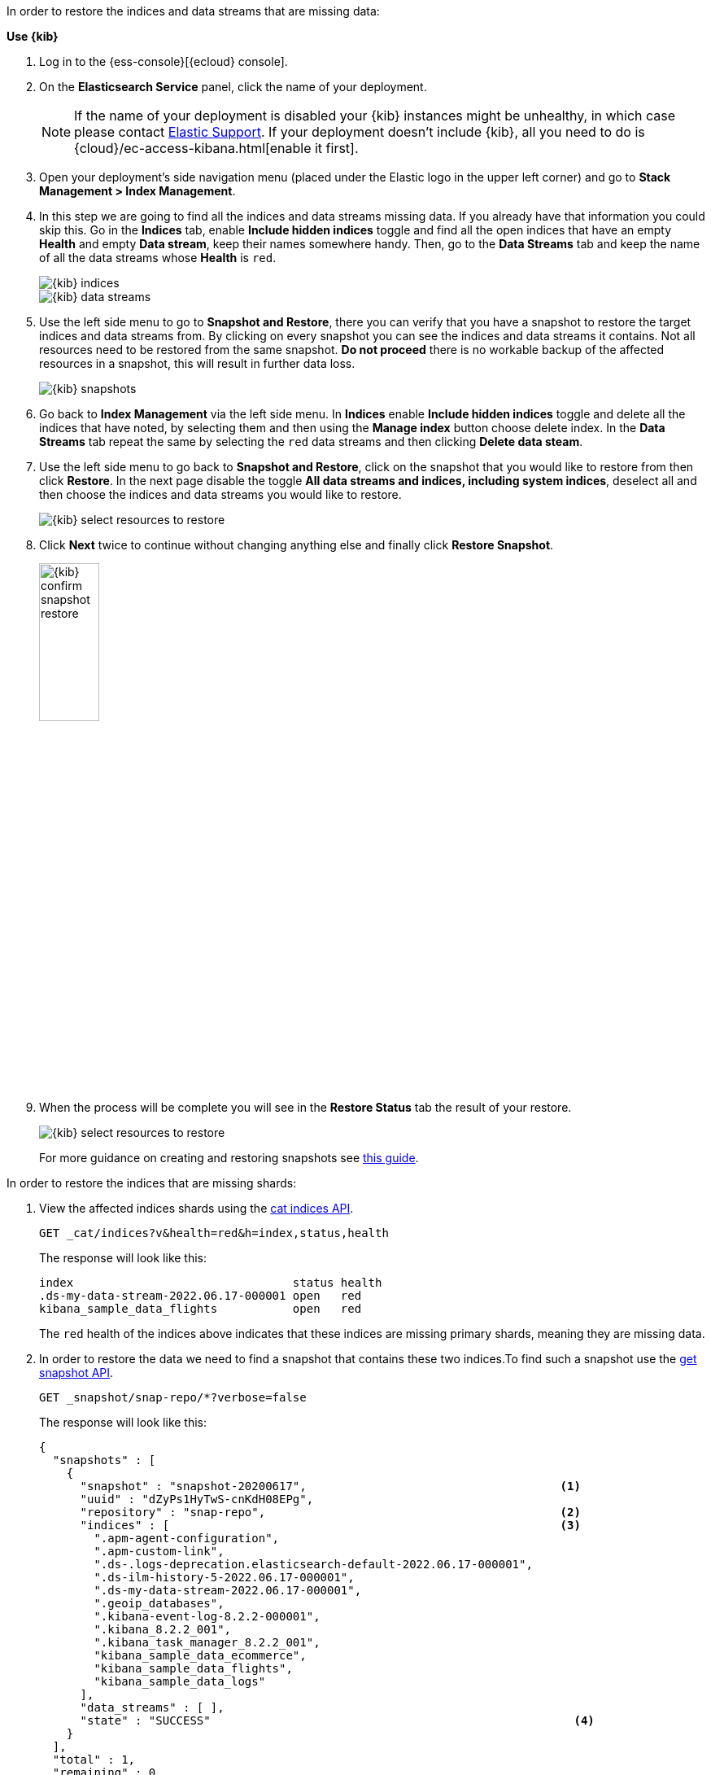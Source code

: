 // tag::cloud[]
In order to restore the indices and data streams that are missing data:

**Use {kib}**

//tag::kibana-api-ex[]
. Log in to the {ess-console}[{ecloud} console].
+

. On the **Elasticsearch Service** panel, click the name of your deployment.
+

NOTE: If the name of your deployment is disabled your {kib} instances might be
unhealthy, in which case please contact https://support.elastic.co[Elastic Support].
If your deployment doesn't include {kib}, all you need to do is
{cloud}/ec-access-kibana.html[enable it first].
+
. Open your deployment's side navigation menu (placed under the Elastic logo in the upper left corner)
and go to **Stack Management > Index Management**.
+
. In this step we are going to find all the indices and data streams missing data. If you already have that information
you could skip this. Go in the **Indices** tab, enable **Include hidden indices** toggle and find all the open indices
that have an empty **Health** and empty **Data stream**, keep their names somewhere handy. Then, go to the
**Data Streams** tab and keep the name of all the data streams whose **Health** is `red`.
+
[role="screenshot"]
image::images/troubleshooting/data/kibana-index-management-select-red-indices.png[{kib} indices,align="center"]
+
[role="screenshot"]
image::images/troubleshooting/data/kibana-index-management-select-red-data-steams.png[{kib} data streams,align="center"]
+
. Use the left side menu to go to **Snapshot and Restore**, there you can verify that you have a snapshot to restore
the target indices and data streams from. By clicking on every snapshot you can see the indices and data streams it
contains. Not all resources need to be restored from the same snapshot. **Do not proceed** there is no workable
backup of the affected resources in a snapshot, this will result in further data loss.
+
[role="screenshot"]
image::images/troubleshooting/data/kibana-restore-snapshot-content.png[{kib} snapshots,align="center"]
+
. Go back to **Index Management** via the left side menu. In **Indices** enable **Include hidden indices** toggle and
delete all the indices that have noted, by selecting them and then using the **Manage index** button
choose delete index. In the **Data Streams** tab repeat the same by selecting the `red` data streams and then
clicking **Delete data steam**.
+
. Use the left side menu to go back to **Snapshot and Restore**, click on the snapshot that you would like to restore
from then click **Restore**. In the next page disable the toggle *All data streams and indices, including system
indices*, deselect all and then choose the indices and data streams you would like to restore.
+
[role="screenshot"]
image::images/troubleshooting/data/kibana-restore-snapshot-select-resources.png[{kib} select resources to restore,align="center"]
+
. Click **Next** twice to continue without changing anything else and finally click **Restore Snapshot**.
+
[role="screenshot"]
image::images/troubleshooting/data/kibana-restore-snapshot-confirm.png[{kib} confirm snapshot restore,width=30%]
+
. When the process will be complete you will see in the **Restore Status** tab the result of your restore.
+
[role="screenshot"]
image::images/troubleshooting/data/kibana-restore-snapshot-result.png[{kib} select resources to restore,align="center"]
+
For more guidance on creating and restoring snapshots see
<<snapshot-restore, this guide>>.

//end::kibana-api-ex[]
// end::cloud[]

// tag::self-managed[]
In order to restore the indices that are missing shards:

. View the affected indices shards using the <<cat-indices,cat indices API>>.
+
[source,console]
----
GET _cat/indices?v&health=red&h=index,status,health
----
+
The response will look like this:
+
[source,console-result]
----
index                                status health
.ds-my-data-stream-2022.06.17-000001 open   red
kibana_sample_data_flights           open   red
----
// TEST[skip:illustration purposes only]
+
The `red` health of the indices above indicates that these indices are missing primary shards,
meaning they are missing data.
+
. In order to restore the data we need to find a snapshot that contains these two indices.To find
such a snapshot use the
<<get-snapshot-api,get snapshot API>>.
+
[source,console]
----
GET _snapshot/snap-repo/*?verbose=false
----
// TEST[skip:illustration purposes only]
+
The response will look like this:
+
[source,console-result]
----
{
  "snapshots" : [
    {
      "snapshot" : "snapshot-20200617",                                     <1>
      "uuid" : "dZyPs1HyTwS-cnKdH08EPg",
      "repository" : "snap-repo",                                           <2>
      "indices" : [                                                         <3>
        ".apm-agent-configuration",
        ".apm-custom-link",
        ".ds-.logs-deprecation.elasticsearch-default-2022.06.17-000001",
        ".ds-ilm-history-5-2022.06.17-000001",
        ".ds-my-data-stream-2022.06.17-000001",
        ".geoip_databases",
        ".kibana-event-log-8.2.2-000001",
        ".kibana_8.2.2_001",
        ".kibana_task_manager_8.2.2_001",
        "kibana_sample_data_ecommerce",
        "kibana_sample_data_flights",
        "kibana_sample_data_logs"
      ],
      "data_streams" : [ ],
      "state" : "SUCCESS"                                                     <4>
    }
  ],
  "total" : 1,
  "remaining" : 0
}
----
// TEST[skip:illustration purposes only]
+
<1> The name of the snapshot.
+
<2> The repository of the snapshot.
+
<3> The indices backed up in the snapshot.
+
<4> If the snapshot was successful.

. The snapshot `snapshot-20200617` contains the two indices we want to restore.
You might have multiple snapshots from which you could restore the target indices.The explanation in our case indicates the index allocation configurations are not correct.
Choose the latest one. Now that we found a snapshot, we will close the target indices via the
To review your allocation settings, use the <<indices-close, close indices API>>.
+
[source,console]
----
POST kibana_sample_data_flights,.ds-my-data-stream-2022.06.17-000001/_close
----
// TEST[skip:illustration purposes only]
+
You can confirm that they are closed with the
the <<cat-indices, cat indices API>>.
+
[source,console]
----
GET _cat/indices?v&health=red&h=index,status,health
----
// TEST[skip:illustration purposes only]
+
The response will look like this:
+
[source,console-result]
----
index                                status health
.ds-my-data-stream-2022.06.17-000001 close   red
kibana_sample_data_flights           close   red
----
+
. The indices are closed, now we can restore the, from snapshots without causing
any complications using the <<restore-snapshot-api, restore snapshot API>>:
+
[source,console]
----
POST _snapshot/snap-repo/snapshot-20200617/_restore
{
  "indices": "kibana_sample_data_flights,.ds-my-data-stream-2022.06.17-000001", <1>
  "include_aliases": true                                                       <2>
}
----
// TEST[skip:illustration purposes only]
+
<1> The indices to restore.
+
<2> We also want to restore the aliases.

. Finally we can verify that the indices health is now `green` via the <<cat-indices,cat indices API>>.
+
[source,console]
----
GET _cat/indices?v&index=.ds-my-data-stream-2022.06.17-000001,kibana_sample_data_flightsh=index,status,health
----
// TEST[skip:illustration purposes only]
+
The response will look like this:
+
[source,console-result]
----
index                                status health
.ds-my-data-stream-2022.06.17-000001 open   green
kibana_sample_data_flights           open   green
----
// TEST[skip:illustration purposes only]
+
As we can see above the indices are `green` and open. The issue is resolved.
+
For more guidance on creating and restoring snapshots see
<<snapshot-restore, this guide>>.
// end::self-managed[]

